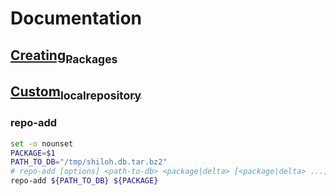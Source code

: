 * Documentation
** [[https://wiki.archlinux.org/index.php/Creating_Packages][Creating_Packages]]
** [[https://wiki.archlinux.org/index.php/Custom_local_repository#Custom_local_repository][Custom_local_repository]]
*** repo-add
    #+BEGIN_SRC sh :tangle repo-add :shebang #!/bin/bash
      set -o nounset
      PACKAGE=$1      
      PATH_TO_DB="/tmp/shiloh.db.tar.bz2"
      # repo-add [options] <path-to-db> <package|delta> [<package|delta> ...]
      repo-add ${PATH_TO_DB} ${PACKAGE}
    #+END_SRC
